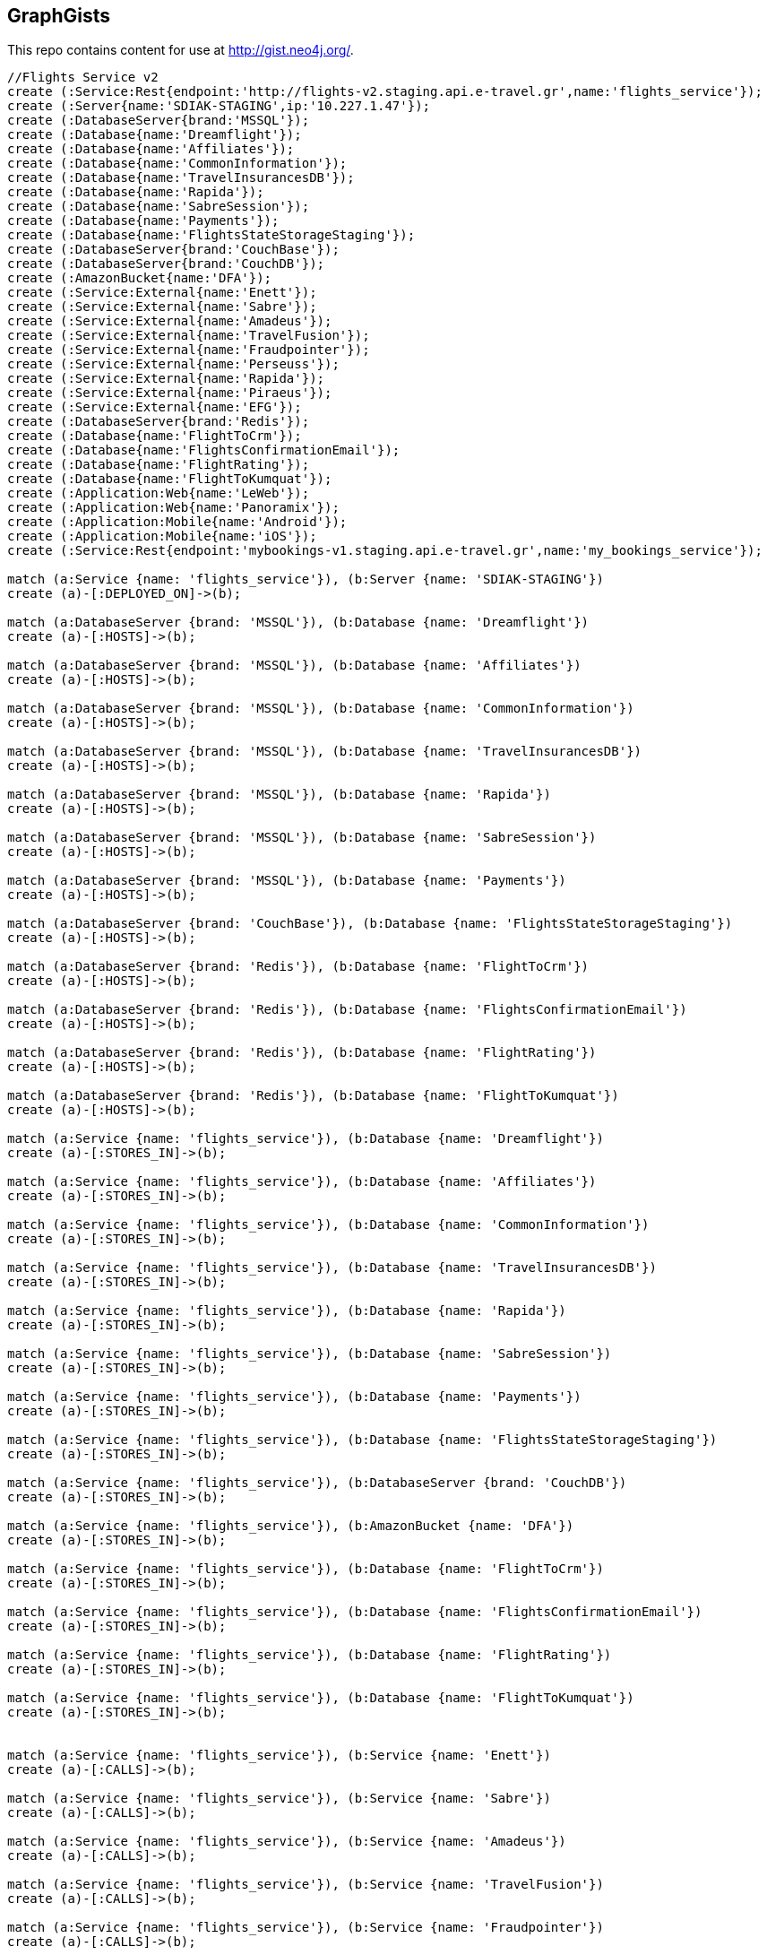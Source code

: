 == GraphGists

This repo contains content for use at http://gist.neo4j.org/.

//console

[source,cypher]
----
//Flights Service v2
create (:Service:Rest{endpoint:'http://flights-v2.staging.api.e-travel.gr',name:'flights_service'});
create (:Server{name:'SDIAK-STAGING',ip:'10.227.1.47'});
create (:DatabaseServer{brand:'MSSQL'});
create (:Database{name:'Dreamflight'});
create (:Database{name:'Affiliates'});
create (:Database{name:'CommonInformation'});
create (:Database{name:'TravelInsurancesDB'});
create (:Database{name:'Rapida'});
create (:Database{name:'SabreSession'});
create (:Database{name:'Payments'});
create (:Database{name:'FlightsStateStorageStaging'});
create (:DatabaseServer{brand:'CouchBase'});
create (:DatabaseServer{brand:'CouchDB'});
create (:AmazonBucket{name:'DFA'});
create (:Service:External{name:'Enett'});
create (:Service:External{name:'Sabre'});
create (:Service:External{name:'Amadeus'});
create (:Service:External{name:'TravelFusion'});
create (:Service:External{name:'Fraudpointer'});
create (:Service:External{name:'Perseuss'});
create (:Service:External{name:'Rapida'});
create (:Service:External{name:'Piraeus'});
create (:Service:External{name:'EFG'});
create (:DatabaseServer{brand:'Redis'});
create (:Database{name:'FlightToCrm'});
create (:Database{name:'FlightsConfirmationEmail'});
create (:Database{name:'FlightRating'});
create (:Database{name:'FlightToKumquat'});
create (:Application:Web{name:'LeWeb'});
create (:Application:Web{name:'Panoramix'});
create (:Application:Mobile{name:'Android'});
create (:Application:Mobile{name:'iOS'});
create (:Service:Rest{endpoint:'mybookings-v1.staging.api.e-travel.gr',name:'my_bookings_service'});

match (a:Service {name: 'flights_service'}), (b:Server {name: 'SDIAK-STAGING'})
create (a)-[:DEPLOYED_ON]->(b);

match (a:DatabaseServer {brand: 'MSSQL'}), (b:Database {name: 'Dreamflight'})
create (a)-[:HOSTS]->(b);

match (a:DatabaseServer {brand: 'MSSQL'}), (b:Database {name: 'Affiliates'})
create (a)-[:HOSTS]->(b);

match (a:DatabaseServer {brand: 'MSSQL'}), (b:Database {name: 'CommonInformation'})
create (a)-[:HOSTS]->(b);

match (a:DatabaseServer {brand: 'MSSQL'}), (b:Database {name: 'TravelInsurancesDB'})
create (a)-[:HOSTS]->(b);

match (a:DatabaseServer {brand: 'MSSQL'}), (b:Database {name: 'Rapida'})
create (a)-[:HOSTS]->(b);

match (a:DatabaseServer {brand: 'MSSQL'}), (b:Database {name: 'SabreSession'})
create (a)-[:HOSTS]->(b);

match (a:DatabaseServer {brand: 'MSSQL'}), (b:Database {name: 'Payments'})
create (a)-[:HOSTS]->(b);

match (a:DatabaseServer {brand: 'CouchBase'}), (b:Database {name: 'FlightsStateStorageStaging'})
create (a)-[:HOSTS]->(b);

match (a:DatabaseServer {brand: 'Redis'}), (b:Database {name: 'FlightToCrm'})
create (a)-[:HOSTS]->(b);

match (a:DatabaseServer {brand: 'Redis'}), (b:Database {name: 'FlightsConfirmationEmail'})
create (a)-[:HOSTS]->(b);

match (a:DatabaseServer {brand: 'Redis'}), (b:Database {name: 'FlightRating'})
create (a)-[:HOSTS]->(b);

match (a:DatabaseServer {brand: 'Redis'}), (b:Database {name: 'FlightToKumquat'})
create (a)-[:HOSTS]->(b);

match (a:Service {name: 'flights_service'}), (b:Database {name: 'Dreamflight'})
create (a)-[:STORES_IN]->(b);

match (a:Service {name: 'flights_service'}), (b:Database {name: 'Affiliates'})
create (a)-[:STORES_IN]->(b);

match (a:Service {name: 'flights_service'}), (b:Database {name: 'CommonInformation'})
create (a)-[:STORES_IN]->(b);

match (a:Service {name: 'flights_service'}), (b:Database {name: 'TravelInsurancesDB'})
create (a)-[:STORES_IN]->(b);

match (a:Service {name: 'flights_service'}), (b:Database {name: 'Rapida'})
create (a)-[:STORES_IN]->(b);

match (a:Service {name: 'flights_service'}), (b:Database {name: 'SabreSession'})
create (a)-[:STORES_IN]->(b);

match (a:Service {name: 'flights_service'}), (b:Database {name: 'Payments'})
create (a)-[:STORES_IN]->(b);

match (a:Service {name: 'flights_service'}), (b:Database {name: 'FlightsStateStorageStaging'})
create (a)-[:STORES_IN]->(b);

match (a:Service {name: 'flights_service'}), (b:DatabaseServer {brand: 'CouchDB'})
create (a)-[:STORES_IN]->(b);

match (a:Service {name: 'flights_service'}), (b:AmazonBucket {name: 'DFA'})
create (a)-[:STORES_IN]->(b);

match (a:Service {name: 'flights_service'}), (b:Database {name: 'FlightToCrm'})
create (a)-[:STORES_IN]->(b);

match (a:Service {name: 'flights_service'}), (b:Database {name: 'FlightsConfirmationEmail'})
create (a)-[:STORES_IN]->(b);

match (a:Service {name: 'flights_service'}), (b:Database {name: 'FlightRating'})
create (a)-[:STORES_IN]->(b);

match (a:Service {name: 'flights_service'}), (b:Database {name: 'FlightToKumquat'})
create (a)-[:STORES_IN]->(b);


match (a:Service {name: 'flights_service'}), (b:Service {name: 'Enett'})
create (a)-[:CALLS]->(b);

match (a:Service {name: 'flights_service'}), (b:Service {name: 'Sabre'})
create (a)-[:CALLS]->(b);

match (a:Service {name: 'flights_service'}), (b:Service {name: 'Amadeus'})
create (a)-[:CALLS]->(b);

match (a:Service {name: 'flights_service'}), (b:Service {name: 'TravelFusion'})
create (a)-[:CALLS]->(b);

match (a:Service {name: 'flights_service'}), (b:Service {name: 'Fraudpointer'})
create (a)-[:CALLS]->(b);

match (a:Service {name: 'flights_service'}), (b:Service {name: 'Perseuss'})
create (a)-[:CALLS]->(b);

match (a:Service {name: 'flights_service'}), (b:Service {name: 'EFG'})
create (a)-[:CALLS]->(b);

match (a:Service {name: 'flights_service'}), (b:Service {name: 'Rapida'})
create (a)-[:CALLS]->(b);

match (a:Service {name: 'flights_service'}), (b:Service {name: 'Piraeus'})
create (a)-[:CALLS]->(b);

match (a:Service {name: 'flights_service'}), (b:Application {name: 'LeWeb'})
create (a)-[:CALLED_BY]->(b);

match (a:Service {name: 'flights_service'}), (b:Application {name: 'Panoramix'})
create (a)-[:CALLED_BY]->(b);

match (a:Service {name: 'flights_service'}), (b:Application {name: 'my_bookings_service'})
create (a)-[:CALLED_BY]->(b);

match (a:Service {name: 'flights_service'}), (b:Application {name: 'Android'})
create (a)-[:CALLED_BY]->(b);

match (a:Service {name: 'flights_service'}), (b:Application {name: 'iOS'})
create (a)-[:CALLED_BY]->(b);
----

//table

//graph
